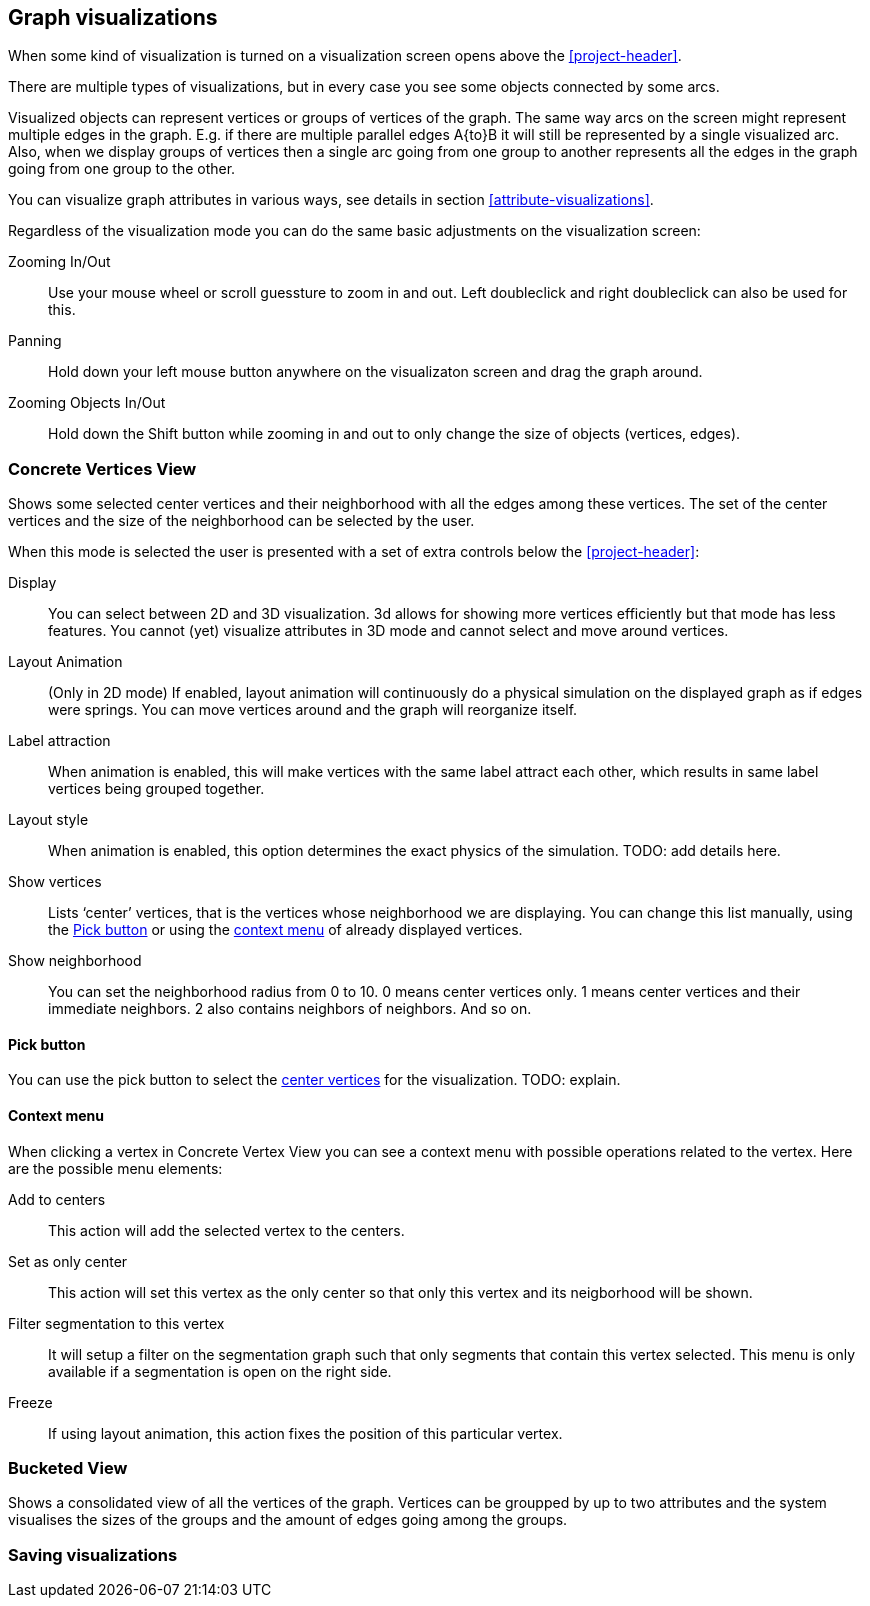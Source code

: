 ## Graph visualizations

When some kind of visualization is turned on a visualization screen opens above the
<<project-header>>. 

There are multiple types of visualizations, but in every case you see some objects connected by
some arcs.

Visualized objects can represent vertices or groups of vertices of the graph.
The same way arcs on the screen might represent multiple edges in the graph.
E.g. if there are multiple parallel edges A{to}B it will still be represented by a single visualized
arc. Also, when we display groups of vertices then a single arc going from one group to another
represents all the edges in the graph going from one group to the other.

You can visualize graph attributes in various ways, see details in section
<<attribute-visualizations>>.

Regardless of the visualization mode you can do the same basic adjustments on the visualization
screen:

Zooming In/Out::
Use your mouse wheel or scroll guessture to zoom in and out. Left doubleclick and right
doubleclick can also be used for this.

Panning::
Hold down your left mouse button anywhere on the visualizaton screen and drag the graph around.

Zooming Objects In/Out::
Hold down the Shift button while zooming in and out to only change the size of objects
(vertices, edges).


### Concrete Vertices View

Shows some selected [[center-vertices]]center vertices and their neighborhood with all the edges
 among these vertices. The set of the center vertices and the size of the neighborhood can be
 selected by the user.

When this mode is selected the user is presented with a set of extra controls below the
<<project-header>>:

[[concrete-view-settings]]
Display::
You can select between 2D and 3D visualization. 3d allows for showing more vertices efficiently but 
that mode has less features. You cannot (yet) visualize attributes in 3D mode and cannot select and
move around vertices.

Layout Animation::
(Only in 2D mode) If enabled, layout animation will continuously do a physical simulation on the
displayed graph as if edges were springs. You can move vertices around and the graph will
reorganize itself.

Label attraction::
When animation is enabled, this will make vertices with the same label attract each other, which results in same label vertices being grouped together.

Layout style::
When animation is enabled, this option determines the exact physics of the simulation. TODO: add details here.

Show vertices::
Lists ‘center’ vertices, that is the vertices whose neighborhood we are displaying. You can change
this list manually, using the <<pick-button,Pick button>> or using the
<<context-menu,context menu>> of already displayed vertices.

Show neighborhood::
You can set the neighborhood radius from 0 to 10. 0 means center vertices only. 1 means center vertices and their immediate neighbors. 2 also contains neighbors of neighbors. And so on.

#### Pick button
You can use the pick button to select the <<center-vertices,center vertices>> for the visualization.
TODO: explain.

#### Context menu
When clicking a vertex in Concrete Vertex View you can see a context menu with possible operations
related to the vertex. Here are the possible menu elements:

Add to centers::
This action will add the selected vertex to the centers.

Set as only center::
This action will set this vertex as the only center so that only this vertex and its neigborhood
will be shown.

Filter segmentation to this vertex::
It will setup a filter on the segmentation
graph such that only segments that contain this vertex selected. This menu is only available if 
a segmentation is open on the right side.

Freeze::
If using layout animation, this action fixes the position of this particular vertex.

### Bucketed View

Shows a consolidated view of all the vertices of the graph. Vertices can be groupped by up to two
attributes and the system visualises the sizes of the groups and the amount of edges going among
the groups.

### Saving visualizations

